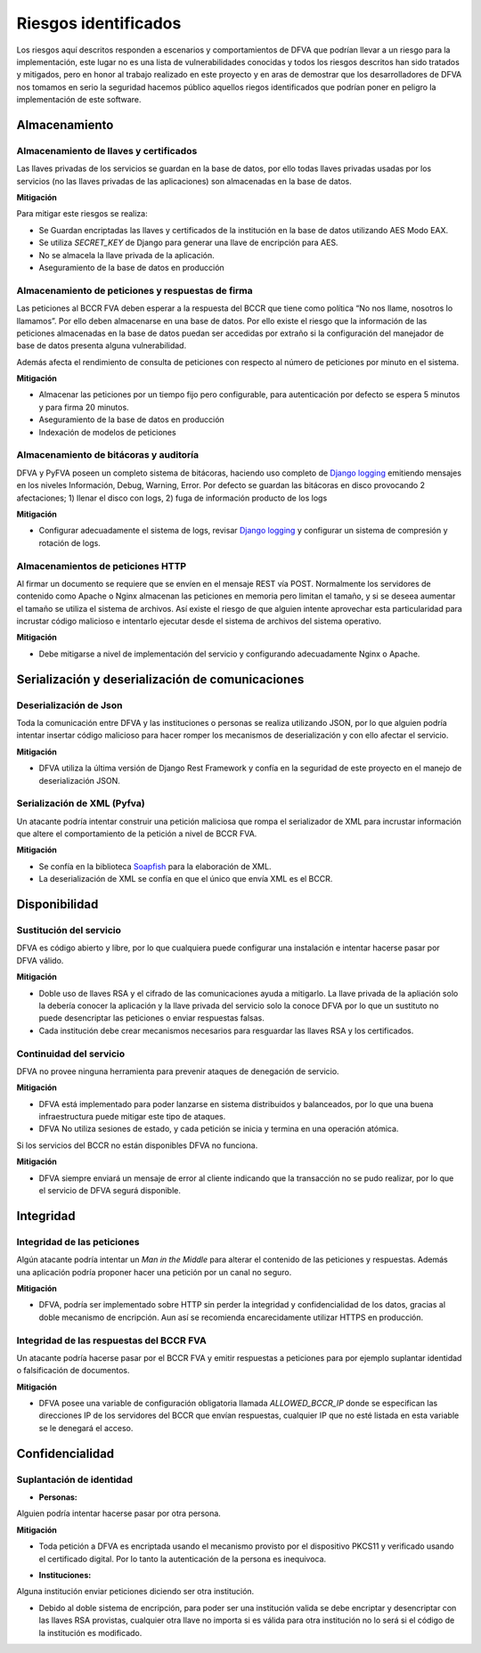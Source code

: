 Riesgos identificados
============================

Los riesgos aquí descritos responden a escenarios y comportamientos de DFVA que podrían llevar a un riesgo para la implementación, este lugar no es una lista de vulnerabilidades conocidas y todos los riesgos descritos han sido tratados y mitigados, pero en honor al trabajo realizado en este proyecto y en aras de demostrar que los desarrolladores de DFVA nos tomamos en serio la seguridad hacemos público aquellos riegos identificados que podrían poner en peligro la implementación de este software.

Almacenamiento
-----------------

Almacenamiento de llaves y certificados
~~~~~~~~~~~~~~~~~~~~~~~~~~~~~~~~~~~~~~~~~~~

Las llaves privadas de los servicios se guardan en la base de datos, por ello todas llaves privadas usadas por los servicios (no las llaves privadas de las aplicaciones) son almacenadas en la base de datos. 

**Mitigación**

Para mitigar este riesgos se realiza:

- Se Guardan encriptadas las llaves y certificados de la institución en la base de datos utilizando  AES Modo EAX.
- Se utiliza `SECRET_KEY` de Django para generar una llave de encripción para AES.
- No se almacela la llave privada de la aplicación.
- Aseguramiento de la base de datos en producción

Almacenamiento de peticiones y respuestas de firma
~~~~~~~~~~~~~~~~~~~~~~~~~~~~~~~~~~~~~~~~~~~~~~~~~~~

Las peticiones al BCCR FVA deben esperar a la respuesta del BCCR que tiene como política “No nos llame, nosotros lo llamamos”.  Por ello deben almacenarse en una base de datos.  Por ello existe el riesgo que la información de las peticiones almacenadas en la base de datos puedan ser accedidas por extraño si la configuración del manejador de base de datos presenta alguna vulnerabilidad. 

Además afecta el rendimiento de consulta de peticiones con respecto al número de peticiones por minuto en el sistema.


**Mitigación**

- Almacenar las peticiones por un tiempo fijo pero configurable, para autenticación por defecto se espera 5 minutos y para firma 20 minutos.  
- Aseguramiento de la base de datos en producción
- Indexación de modelos de peticiones


Almacenamiento de bitácoras y auditoría
~~~~~~~~~~~~~~~~~~~~~~~~~~~~~~~~~~~~~~~~~~

DFVA y PyFVA poseen un completo sistema de bitácoras, haciendo uso completo de `Django logging`_ emitiendo mensajes en los niveles Información, Debug, Warning, Error.  Por defecto se guardan las bitácoras en disco provocando 2 afectaciones; 1) llenar el disco con logs, 2) fuga de información producto de los logs 

**Mitigación**

- Configurar adecuadamente el sistema de logs, revisar `Django logging`_ y configurar un sistema de compresión y rotación de logs.

.. _`Django logging`: https://docs.djangoproject.com/en/1.11/topics/logging/

Almacenamientos de peticiones HTTP 
~~~~~~~~~~~~~~~~~~~~~~~~~~~~~~~~~~~~~~~~~~

Al firmar un documento se requiere que se envíen en el mensaje REST vía POST. Normalmente los servidores de contenido como Apache o Nginx almacenan las peticiones en memoria pero limitan el tamaño, y si se deseea aumentar el tamaño se utiliza el sistema de archivos.  Así existe el riesgo de que alguien intente aprovechar esta particularidad para incrustar código malicioso e intentarlo ejecutar desde el sistema de archivos del sistema operativo. 

**Mitigación**

- Debe mitigarse a nivel de implementación del servicio y configurando adecuadamente Nginx o Apache.

Serialización y deserialización de comunicaciones
----------------------------------------------------

Deserialización de Json
~~~~~~~~~~~~~~~~~~~~~~~~~

Toda la comunicación entre DFVA y las instituciones o personas se realiza utilizando JSON, por lo que alguien podría intentar insertar código malicioso para hacer romper los mecanismos de deserialización y con ello afectar el servicio.

**Mitigación**

- DFVA utiliza la última versión de Django Rest Framework y confía en la seguridad de este proyecto en el manejo de deserialización JSON.

Serialización de XML (Pyfva)
~~~~~~~~~~~~~~~~~~~~~~~~~~~~~

Un atacante podría intentar construir una petición maliciosa que rompa el serializador de XML para incrustar información que altere el comportamiento de la petición a nivel de BCCR FVA.

**Mitigación**

- Se confía en la biblioteca Soapfish_ para la elaboración de XML.
- La deserialización de XML se confía en que el único que envía XML es el BCCR.

.. _Soapfish: https://github.com/FlightDataServices/soapfish

Disponibilidad
-----------------

Sustitución del servicio
~~~~~~~~~~~~~~~~~~~~~~~~~~~~~

DFVA es código abierto y libre, por lo que cualquiera puede configurar una instalación e intentar hacerse pasar por DFVA válido.


**Mitigación**

- Doble uso de llaves RSA y el cifrado de las comunicaciones ayuda a mitigarlo.  La llave privada de la apliación solo la debería conocer la aplicación y la llave privada del servicio solo la conoce DFVA por lo que un sustituto no puede desencriptar las peticiones o enviar respuestas falsas.
- Cada institución debe crear mecanismos necesarios para resguardar las llaves RSA y los certificados.


Continuidad del servicio 
~~~~~~~~~~~~~~~~~~~~~~~~~~~~~

DFVA no provee ninguna herramienta para prevenir ataques de denegación de servicio.


**Mitigación**

- DFVA está implementado para poder lanzarse en sistema distribuidos y balanceados, por lo que una buena infraestructura puede mitigar este tipo de ataques.
- DFVA No utiliza sesiones de estado, y cada petición se inicia y termina en una operación atómica.


Si los servicios del BCCR no están disponibles DFVA no funciona.

**Mitigación**

- DFVA siempre enviará un mensaje de error al cliente indicando que la transacción no se pudo realizar, por lo que el servicio de DFVA segurá disponible.

Integridad
--------------

Integridad de las peticiones 
~~~~~~~~~~~~~~~~~~~~~~~~~~~~~

Algún atacante podría intentar un *Man in the Middle* para alterar el contenido de las peticiones y respuestas. Además una aplicación podría proponer hacer una petición por un canal no seguro.

**Mitigación**

- DFVA, podría ser implementado sobre HTTP sin perder la integridad y confidencialidad de los datos, gracias al doble mecanismo de encripción. Aun así se recomienda encarecidamente utilizar HTTPS en producción.

Integridad de las respuestas del BCCR FVA
~~~~~~~~~~~~~~~~~~~~~~~~~~~~~~~~~~~~~~~~~~

Un atacante podría hacerse pasar por el BCCR FVA y emitir respuestas a peticiones para por ejemplo suplantar identidad o falsificación de documentos.

**Mitigación**

- DFVA posee una variable de configuración obligatoria llamada `ALLOWED_BCCR_IP` donde se especifican las direcciones IP de los servidores del BCCR que envían respuestas, cualquier IP que no esté listada en esta variable se le denegará el acceso.


Confidencialidad
----------------------

Suplantación de identidad
~~~~~~~~~~~~~~~~~~~~~~~~~~~

* **Personas:**  

Alguien podría intentar hacerse pasar por otra persona. 

**Mitigación**

- Toda petición a DFVA es encriptada usando el mecanismo provisto por el dispositivo PKCS11 y verificado usando el certificado digital.  Por lo tanto la autenticación de la persona es inequivoca.

* **Instituciones:**

Alguna institución enviar peticiones diciendo ser otra institución.

- Debido al doble sistema de encripción, para poder ser una institución valida se debe encriptar y desencriptar con las llaves RSA provistas, cualquier otra llave no importa si es válida para otra institución no lo será si el código de la institución es modificado.



